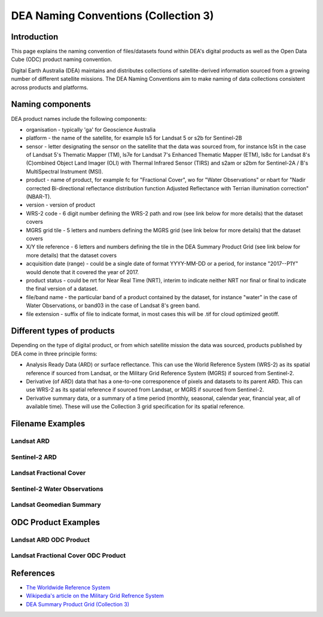 DEA Naming Conventions (Collection 3) 
=====================================

Introduction
------------

This page explains the naming convention of files/datasets found within 
DEA's digital products as well as the Open Data Cube (ODC) product naming
convention.

Digital Earth Australia (DEA) maintains and distributes collections of
satellite-derived information sourced from a growing number of different
satellite missions.
The DEA Naming Conventions aim to make naming of data collections consistent 
across products and platforms.

Naming components
-----------------
DEA product names include the following components:

- organisation - typically 'ga' for Geoscience Australia
- platform - the name of the satellite, for example ls5 for Landsat 5 or 
  s2b for Sentinel-2B
- sensor - letter designating the sensor on the satellite that the data
  was sourced from, for instance ls5t in the case of Landsat 5's Thematic 
  Mapper (TM), ls7e for Landsat 7's Enhanced Thematic Mapper (ETM), ls8c
  for Landsat 8's (C)ombined Object Land Imager (OLI) with Thermal 
  Infrared Sensor (TIRS) and s2am or s2bm for Sentinel-2A / B's MultiSpectral
  Instrument (MSI).
- product - name of product, for example fc for "Fractional Cover", wo for
  "Water Observations" or nbart for "Nadir corrected Bi-directional reflectance
  distribution function Adjusted Reflectance with Terrian illumination 
  correction" (NBAR-T).
- version - version of product
- WRS-2 code - 6 digit number defining the WRS-2 path and row (see link 
  below for more details) that the dataset covers
- MGRS grid tile - 5 letters and numbers defining the MGRS grid (see link
  below for more details) that the dataset covers
- X/Y tile reference - 6 letters and numbers defining the tile in
  the DEA Summary Product Grid (see link below for more details) that the
  dataset covers
- acquisition date (range) - could be a single date of format YYYY-MM-DD or
  a period, for instance "2017--P1Y" would denote that it covered the year of
  2017.
- product status - could be nrt for Near Real Time (NRT), interim to indicate
  neither NRT nor final or final to indicate the final version of a dataset.
- file/band name - the particular band of a product contained by the dataset,
  for instance "water" in the case of Water Observations, or band03 in the case
  of Landsat 8's green band.
- file extension - suffix of file to indicate format, in most cases this will be
  .tif for cloud optimized geotiff.

Different types of products
---------------------------

Depending on the type of digital product, or from which satellite 
mission the data was sourced, products published by DEA come in three 
principle forms:

- Analysis Ready Data (ARD) or surface reflectance. This can use 
  the World Reference System (WRS-2) as its spatial reference if sourced 
  from Landsat, or the Military Grid Reference System (MGRS) if sourced 
  from Sentinel-2.
- Derivative (of ARD) data that has a one-to-one corresponence of 
  pixels and datasets to its parent ARD. This can use WRS-2 as its
  spatial reference if sourced from Landsat, or MGRS if sourced from Sentinel-2.
- Derivative summary data, or a summary of a time period (monthly,
  seasonal, calendar year, financial year, all of available time). These 
  will use the Collection 3 grid specification for its spatial reference.

Filename Examples
-----------------

Landsat ARD
^^^^^^^^^^^
|ard_ls_image|

Sentinel-2 ARD
^^^^^^^^^^^^^^
|ard_s2_image|

Landsat Fractional Cover
^^^^^^^^^^^^^^^^^^^^^^^^
|fc_ls_image|

Sentinel-2 Water Observations
^^^^^^^^^^^^^^^^^^^^^^^^^^^^^
|wo_s2_image|

Landsat Geomedian Summary
^^^^^^^^^^^^^^^^^^^^^^^^^
|summary_image|

ODC Product Examples
--------------------

Landsat ARD ODC Product
^^^^^^^^^^^^^^^^^^^^^^^
|odc_ard_image|

Landsat Fractional Cover ODC Product
^^^^^^^^^^^^^^^^^^^^^^^^^^^^^^^^^^^^
|odc_fc_image|

References
----------

-  `The Worldwide Reference 
   System <https://landsat.gsfc.nasa.gov/about/the-worldwide-reference-system/>`__
-  `Wikipedia's article on the Military Grid Refrence
   System <https://en.wikipedia.org/wiki/Military_Grid_Reference_System>`__
-  `DEA Summary Product Grid (Collection 3) <./collection_3_summary_grid.rst>`__

.. |ard_ls_image| image:: ./images/ARD_Landsat_Filename.svg
.. |ard_s2_image| image:: ./images/ARD_S-2_Filename.svg
.. |fc_ls_image| image:: ./images/Landsat_Fractional_Cover.svg
.. |wo_s2_image| image:: ./images/S-2_Water_Observations.svg
.. |summary_image| image:: ./images/Derivative_Summary_Product.svg
.. |odc_ard_image| image:: ./images/ODC_Product_ID_LS_ARD.svg
.. |odc_fc_image| image:: ./images/ODC_Product_ID_LS_FC.svg
